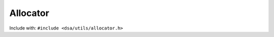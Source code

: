 Allocator
---------

Include with: ``#include <dsa/utils/allocator.h>``

.. doxygenfile:: dsa/utils/allocator.h
